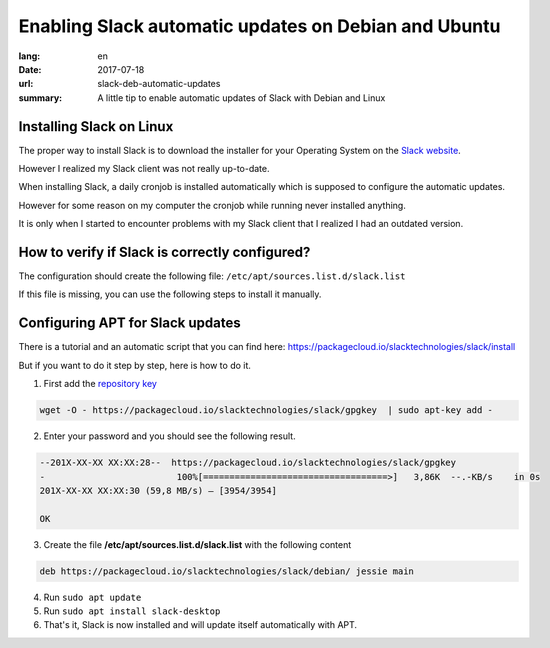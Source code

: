Enabling Slack automatic updates on Debian and Ubuntu
#####################################################

:lang: en
:date: 2017-07-18
:url: slack-deb-automatic-updates
:summary: A little tip to enable automatic updates of Slack with Debian and Linux


Installing Slack on Linux
=========================

The proper way to install Slack is to download the installer for your
Operating System on the `Slack website <https://slack.com/downloads>`_.

However I realized my Slack client was not really up-to-date.

When installing Slack, a daily cronjob is installed automatically
which is supposed to configure the automatic updates.

However for some reason on my computer the cronjob while running never
installed anything.

It is only when I started to encounter problems with my Slack client
that I realized I had an outdated version.

How to verify if Slack is correctly configured?
===============================================

The configuration should create the following file: ``/etc/apt/sources.list.d/slack.list``

If this file is missing, you can use the following steps to install it manually.


Configuring APT for Slack updates
=================================

There is a tutorial and an automatic script that you can find here:
https://packagecloud.io/slacktechnologies/slack/install

But if you want to do it step by step, here is how to do it.

1. First add the `repository key <https://packagecloud.io/app/slacktechnologies/slack/gpg#gpg-apt>`_

.. code-block:: bash

    wget -O - https://packagecloud.io/slacktechnologies/slack/gpgkey  | sudo apt-key add -


2. Enter your password and you should see the following result.

.. code-block:: bash

    --201X-XX-XX XX:XX:28--  https://packagecloud.io/slacktechnologies/slack/gpgkey
    -                         100%[===================================>]   3,86K  --.-KB/s    in 0s 
    201X-XX-XX XX:XX:30 (59,8 MB/s) — [3954/3954]
    
    OK

3. Create the file **/etc/apt/sources.list.d/slack.list** with the following content

.. code-block:: bash

    deb https://packagecloud.io/slacktechnologies/slack/debian/ jessie main

4. Run ``sudo apt update``
5. Run ``sudo apt install slack-desktop``
6. That's it, Slack is now installed and will update itself automatically with APT.
